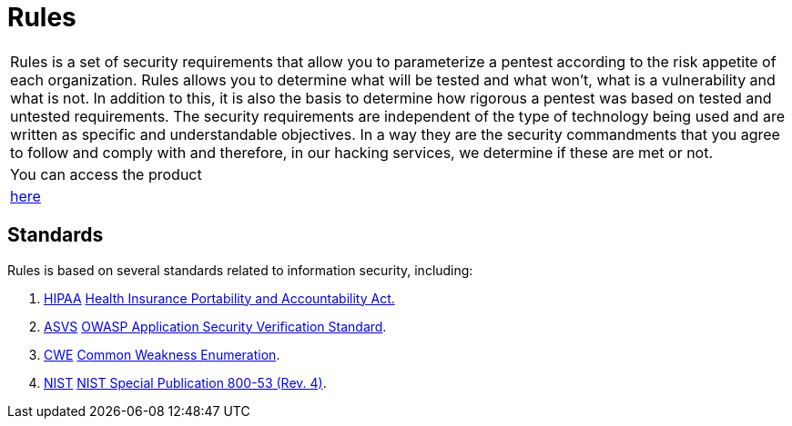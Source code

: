 :slug: products/rules/
:category: products
:description: The purpose of this page is to present the products offered by Fluid Attacks. Rules is a recompilation of several security criteria developed by Fluid Attacks. based on different international standards in order to assure information security in different areas of the company.
:keywords: Fluid Attacks, Products, Rules, Criteria, Security, Applications.
:translate: productos/rules/

= Rules

[role="tb-product"]
[cols="^.^", frame="none"]
|====

a|+Rules+ is a set of security requirements
that allow you to parameterize a pentest
according to the risk appetite of each organization.
+Rules+ allows you to determine what will be tested and what won't,
what is a vulnerability and what is not.
In addition to this,
it is also the basis to determine how rigorous a pentest was
based on tested and untested requirements.
The security requirements are independent of the type of technology being used
and are written as specific and understandable objectives.
In a way they are the security commandments
that you agree to follow and comply with and therefore,
in our hacking services, we determine if these are met or not.

a|You can access the product

a|[button]#link:../../rules/[here]#
|====

== Standards

Rules is based on several standards
related to information security, including:

. [button]#link:../../search.html?q=HIPAA[HIPAA]#
link:https://www.hhs.gov/hipaa/for-professionals/security/laws-regulations/index.html[Health Insurance Portability and Accountability Act.]

. [button]#link:../../search.html?q=ASVS[ASVS]#
link:https://www.owasp.org/index.php/Category:OWASP_Application_Security_Verification_Standard_Project[+OWASP+ Application Security Verification Standard].

. [button]#link:../../search.html?q=CWE[CWE]#
link:https://cwe.mitre.org/[Common Weakness Enumeration].

. [button]#link:../../search.html?q=NIST+800-53[NIST]#
link:https://nvd.nist.gov/800-53/Rev4[+NIST+ Special Publication 800-53 (Rev. 4)].
